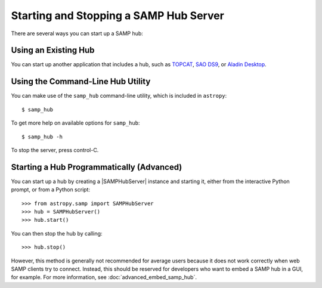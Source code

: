 .. doctest-skip-all

.. _vo-samp-example_hub:

Starting and Stopping a SAMP Hub Server
***************************************

There are several ways you can start up a SAMP hub:

Using an Existing Hub
=====================

You can start up another application that includes a hub, such as
`TOPCAT <https://www.g-vo.org/topcat/topcat/>`_,
`SAO DS9 <http://ds9.si.edu/>`_, or
`Aladin Desktop <http://aladin.u-strasbg.fr>`_.

Using the Command-Line Hub Utility
==================================

You can make use of the ``samp_hub`` command-line utility, which is included in
``astropy``::

    $ samp_hub

To get more help on available options for ``samp_hub``::

    $ samp_hub -h

To stop the server, press control-C.

Starting a Hub Programmatically (Advanced)
==========================================

You can start up a hub by creating a |SAMPHubServer| instance and starting it,
either from the interactive Python prompt, or from a Python script::

    >>> from astropy.samp import SAMPHubServer
    >>> hub = SAMPHubServer()
    >>> hub.start()

You can then stop the hub by calling::

    >>> hub.stop()

However, this method is generally not recommended for average users because it
does not work correctly when web SAMP clients try to connect. Instead, this
should be reserved for developers who want to embed a SAMP hub in a GUI, for
example. For more information, see :doc:`advanced_embed_samp_hub`.
